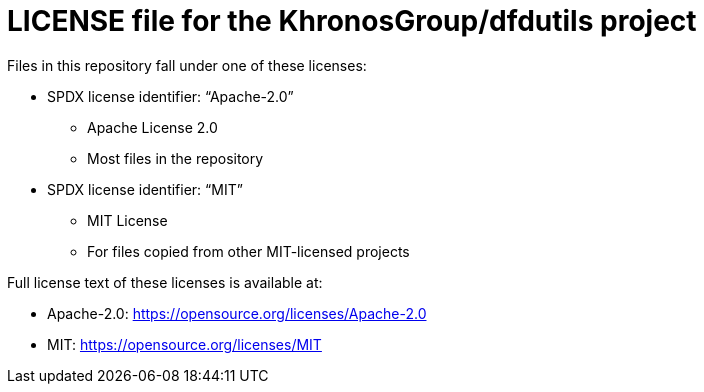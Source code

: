 = LICENSE file for the KhronosGroup/dfdutils project

Files in this repository fall under one of these licenses:

  * SPDX license identifier: "`Apache-2.0`"
  ** Apache License 2.0
  ** Most files in the repository

  * SPDX license identifier: "`MIT`"
  ** MIT License
  ** For files copied from other MIT-licensed projects

Full license text of these licenses is available at:

  * Apache-2.0: https://opensource.org/licenses/Apache-2.0
  * MIT: https://opensource.org/licenses/MIT
